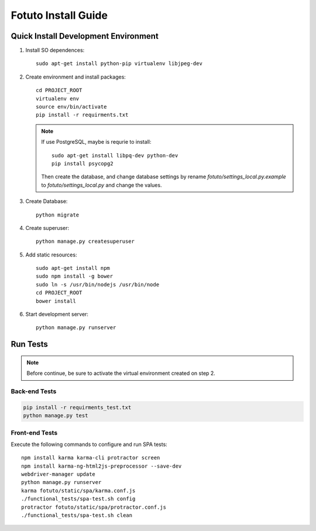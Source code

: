 ====================
Fotuto Install Guide
====================

Quick Install Development Environment
=====================================

1. Install SO dependences::

     sudo apt-get install python-pip virtualenv libjpeg-dev

2. Create environment and install packages::

     cd PROJECT_ROOT
     virtualenv env
     source env/bin/activate
     pip install -r requirments.txt

   .. note:: If use PostgreSQL, maybe is requrie to install::

        sudo apt-get install libpq-dev python-dev
        pip install psycopg2

      Then create the database, and change database settings by rename `fotuto/settings_local.py.example` to
      `fotuto/settings_local.py` and change the values.

3. Create Database::

     python migrate

4. Create superuser::

     python manage.py createsuperuser

5. Add static resources::

     sudo apt-get install npm
     sudo npm install -g bower
     sudo ln -s /usr/bin/nodejs /usr/bin/node
     cd PROJECT_ROOT
     bower install

6. Start development server::

     python manage.py runserver

Run Tests
=========

.. note:: Before continue, be sure to activate the virtual environment created on step 2.

Back-end Tests
--------------

.. code::

   pip install -r requirments_test.txt
   python manage.py test

Front-end Tests
---------------
Execute the following commands to configure and run SPA tests::

   npm install karma karma-cli protractor screen
   npm install karma-ng-html2js-preprocessor --save-dev
   webdriver-manager update
   python manage.py runserver
   karma fotuto/static/spa/karma.conf.js
   ./functional_tests/spa-test.sh config
   protractor fotuto/static/spa/protractor.conf.js
   ./functional_tests/spa-test.sh clean

